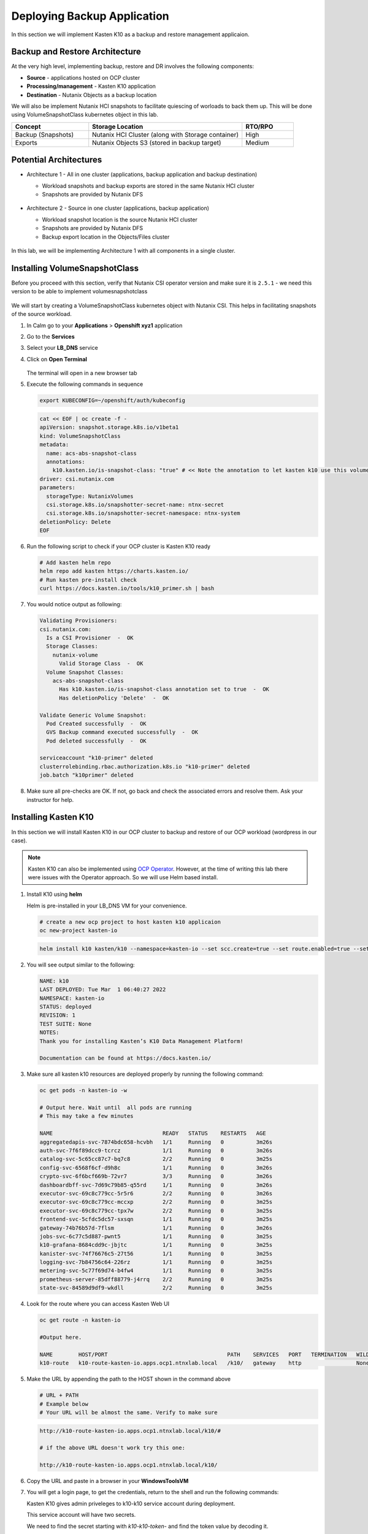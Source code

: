 .. _ocp_k10:

----------------------------
Deploying Backup Application
----------------------------

In this section we will implement Kasten K10 as a backup and restore management applicaion.

Backup and Restore Architecture
+++++++++++++++++++++++++++++++

At the very high level, implementing backup, restore and DR involves the following components:

- **Source** - applications hosted on OCP cluster
- **Processing/management** - Kasten K10 application
- **Destination** - Nutanix Objects as a backup location

We will also be implement Nutanix HCI snapshots to facilitate quiescing of worloads to back them up. This will be done using VolumeSnapshotClass kubernetes object in this lab.

.. list-table::
  :widths: 15 30 10
  :header-rows: 1

  * - Concept
    - Storage Location
    - RTO/RPO
  * - Backup (Snapshots)
    - Nutanix HCI Cluster (along with Storage container)
    - High
  * - Exports
    - Nutanix Objects S3 (stored in backup target)
    - Medium

Potential Architectures
+++++++++++++++++++++++

- Architecture 1 - All in one cluster (applications, backup application and backup destination)

  - Workload snapshots and backup exports are stored in the same Nutanix HCI cluster
  - Snapshots are provided by Nutanix DFS

  .. figure:: images/backup_design_1.png

- Architecture 2 - Source in one cluster (applications, backup application) 
 
  - Workload snapshot location is the source Nutanix HCI cluster
  - Snapshots are provided by Nutanix DFS
  - Backup export location in the Objects/Files cluster 
  
  .. figure:: images/backup_design_2.png

In this lab, we will be implementing Architecture 1 with all components in a single cluster. 

Installing VolumeSnapshotClass
+++++++++++++++++++++++++++++++

Before you proceed with this section, verify that Nutanix CSI operator version and make sure it is ``2.5.1`` - we need this version to be able to implement volumesnapshotclass

.. figure:: images/csi_operator_version.png

We will start by creating a VolumeSnapshotClass kubernetes object with Nutanix CSI. This helps in facilitating snapshots of the source workload. 

#. In Calm go to your **Applications** > **Openshift xyz1** application

#. Go to the **Services** 

#. Select your **LB_DNS** service

#. Click on **Open Terminal**
   
   .. figure:: images/ocp_lbdns_terminal.png

   The terminal will open in a new browser tab

#. Execute the following commands in sequence
    
   .. code-block:: bash
   
    export KUBECONFIG=~/openshift/auth/kubeconfig

   .. code-block:: bash
   
    cat << EOF | oc create -f -
    apiVersion: snapshot.storage.k8s.io/v1beta1
    kind: VolumeSnapshotClass
    metadata:
      name: acs-abs-snapshot-class
      annotations:
        k10.kasten.io/is-snapshot-class: "true" # << Note the annotation to let kasten k10 use this volumesnapshotclass
    driver: csi.nutanix.com
    parameters:
      storageType: NutanixVolumes
      csi.storage.k8s.io/snapshotter-secret-name: ntnx-secret
      csi.storage.k8s.io/snapshotter-secret-namespace: ntnx-system
    deletionPolicy: Delete
    EOF


#. Run the following script to check if your OCP cluster is Kasten K10 ready

   .. code-block:: bash
    
    # Add kasten helm repo
    helm repo add kasten https://charts.kasten.io/
    # Run kasten pre-install check
    curl https://docs.kasten.io/tools/k10_primer.sh | bash

#. You would notice output as following: 

   .. code-block:: bash

      Validating Provisioners: 
      csi.nutanix.com:
        Is a CSI Provisioner  -  OK
        Storage Classes:
          nutanix-volume
            Valid Storage Class  -  OK
        Volume Snapshot Classes:
          acs-abs-snapshot-class
            Has k10.kasten.io/is-snapshot-class annotation set to true  -  OK
            Has deletionPolicy 'Delete'  -  OK

      Validate Generic Volume Snapshot:
        Pod Created successfully  -  OK
        GVS Backup command executed successfully  -  OK
        Pod deleted successfully  -  OK

      serviceaccount "k10-primer" deleted
      clusterrolebinding.rbac.authorization.k8s.io "k10-primer" deleted
      job.batch "k10primer" deleted

#. Make sure all pre-checks are OK. If not, go back and check the associated errors and resolve them. Ask your instructor for help.

Installing Kasten K10 
+++++++++++++++++++++

In this section we will install Kasten K10 in our OCP cluster to backup and restore of our OCP workload (wordpress in our case). 

.. note::

   Kasten K10 can also be implemented using `OCP Operator <https://docs.kasten.io/latest/install/openshift/operator.html>`_. However, at the time of writing this lab there were issues with the Operator approach. So we will use Helm based install.

#. Install K10 using **helm** 

   Helm is pre-installed in your LB_DNS VM for your convenience.

   .. code-block:: bash

    # create a new ocp project to host kasten k10 applicaion
    oc new-project kasten-io

   .. code-block:: bash

    helm install k10 kasten/k10 --namespace=kasten-io --set scc.create=true --set route.enabled=true --set route.path="/k10" --set auth.tokenAuth.enabled=true

#. You will see output similar to the following:

   .. code-block:: bash

      NAME: k10
      LAST DEPLOYED: Tue Mar  1 06:40:27 2022
      NAMESPACE: kasten-io
      STATUS: deployed
      REVISION: 1
      TEST SUITE: None
      NOTES:
      Thank you for installing Kasten’s K10 Data Management Platform!

      Documentation can be found at https://docs.kasten.io/

#.  Make sure all kasten k10 resources are deployed properly by running the following command:

    .. code-block:: bash
      
        oc get pods -n kasten-io -w

        # Output here. Wait until  all pods are running
        # This may take a few minutes 

        NAME                                  READY   STATUS    RESTARTS   AGE
        aggregatedapis-svc-7874bdc658-hcvbh   1/1     Running   0          3m26s
        auth-svc-7f6f89dcc9-tcrcz             1/1     Running   0          3m26s
        catalog-svc-5c65cc87c7-bq7c8          2/2     Running   0          3m25s
        config-svc-6568f6cf-d9h8c             1/1     Running   0          3m26s
        crypto-svc-6f6bcf669b-72vr7           3/3     Running   0          3m26s
        dashboardbff-svc-7d69c79b85-q55rd     1/1     Running   0          3m26s
        executor-svc-69c8c779cc-5r5r6         2/2     Running   0          3m26s
        executor-svc-69c8c779cc-mccxp         2/2     Running   0          3m25s
        executor-svc-69c8c779cc-tpx7w         2/2     Running   0          3m25s
        frontend-svc-5cfdc5dc57-sxsqn         1/1     Running   0          3m25s
        gateway-74b76b57d-7flsm               1/1     Running   0          3m26s
        jobs-svc-6c77c5d887-pwnt5             1/1     Running   0          3m25s
        k10-grafana-8684cdd9c-jbjtc           1/1     Running   0          3m25s
        kanister-svc-74f76676c5-27t56         1/1     Running   0          3m25s
        logging-svc-7b84756c64-226rz          1/1     Running   0          3m25s
        metering-svc-5c77f69d74-b4fw4         1/1     Running   0          3m25s
        prometheus-server-85dff88779-j4rrq    2/2     Running   0          3m25s
        state-svc-84589d9df9-wkdll            2/2     Running   0          3m25s

#. Look for the route where you can access Kasten Web UI

   .. code-block:: bash

      oc get route -n kasten-io 

      #Output here.

      NAME        HOST/PORT                                     PATH    SERVICES   PORT   TERMINATION   WILDCARD
      k10-route   k10-route-kasten-io.apps.ocp1.ntnxlab.local   /k10/   gateway    http                 None

#. Make the URL by appending the path to the HOST shown in the command above

   .. code-block:: bash

    # URL + PATH
    # Example below
    # Your URL will be almost the same. Verify to make sure
    
   .. code-block:: url 

     http://k10-route-kasten-io.apps.ocp1.ntnxlab.local/k10/#

     # if the above URL doesn't work try this one:

     http://k10-route-kasten-io.apps.ocp1.ntnxlab.local/k10/

   
#. Copy the URL and paste in a browser in your **WindowsToolsVM**

#. You will get a login page, to get the credentials, return to the shell and run the following commands:

   Kasten K10 gives admin priveleges to k10-k10 service account during deployment. 

   This service account will have two secrets.

   We need to find the secret starting with *k10-k10-token-* and find the token value by decoding it. 

   Run the following commands to get this:

   .. code-block:: bash

    k10_login_secret=$(kubectl get serviceaccount k10-k10 -o jsonpath="{.secrets[0].name}" --namespace kasten-io)

    kubectl get secret $k10_login_secret --namespace kasten-io -ojsonpath="{.data.token}{'\n'}" | base64 --decode; echo ""
  
   .. code-block:: bash

    # Sample output shown here - your token will be different
    
    eyJhbGciOiJSUzI1NiIsImtpZCI6IlpDdnRDQmFvandWa0VTSWNTb042a2dpVTItVFMtd3huREpKZDM1dl9CX0kifQ.eyJpc3MiOiJrdWJlcm5ldGVzL3NlcnZpY2VhY2NvdW50Iiwia3ViZXJuZXRlcy5pby9zZXJ2aWNlYWNjb3VudC9uYW1lc3BhY2UiOiJrYXN0ZW4taW8iLCJrdWJlcm5ldGVzLmlvL3NlcnZpY2VhY2NvdW50L3NlY3JldC5uYW1lIjoiazEwLWsxMC10b2tlbi1jdnZreCIsImt1YmVybmV0ZXMuaW8vc2VydmljZWFjY291bnQvc2VydmljZS1hY2NvdW50Lm5hbWUiOiJrMTAtazEwIiwia3ViZXJuZXRlcy5pby9zZXJ2aWNlYWNjb3VudC9zZXJ2aWNlLWFjY291bnQudWlkIjoiZGQ2NDI4MzYtZmE4ZS00NWYyLTg2YTctNjgyMzJlMDE2NjAwIiwic3ViIjoic3lzdGVtOnNlcnZpY2VhY2NvdW50Omthc3Rlbi1pbzprMTAtazEwIn0.SXo18kP4FKBEu6377n24okNg3yh8oGw2LE4JGhc4lr_V2-fm7HI13hoMnPVWaHIGPqB-NUQXtoTPQxuFO8zEjNKtFZ0g3YSfbRa_Brt-ALzclkqdVGuxPaOpmt1MDnlY6WsCkaHTAIu9pP0knEo1YTip0kxhaAJwP9v15nP3IDIcqzH4lgz28SWdOetoiMRps6bdcWfsaZxs2gLWfC5xHMd2klM8-vsDWoU2YT0WIAxrfT7As5n9b4IAmbMf80hyElypwmaRRI-q7rka-M1t4y81-TNmmd7p29wqiL04jlkuIr4oh554yQ8yfUyw0AukwUj4ARNRbfEiirH4pEs4PQ
    
    # Copy the token from your ssh console and paste in the Kasten login UI
   
   .. note::
      
      If the secret doesn't work: use the following commands to get the second secret in serviceaccount k10-k10

      .. code-block:: bash

         k10_login_secret=$(kubectl get serviceaccount k10-k10 -o jsonpath="{.secrets[1].name}" --namespace kasten-io)

         kubectl get secret $k10_login_secret --namespace kasten-io -ojsonpath="{.data.token}{'\n'}" | base64 --decode; echo ""
  
#. Return to the broswer and paste the secret value

   .. figure:: images/ocp_k10_login_token.png

#. Click on **Sign In**

   .. note:: you may be asked to enter your company email ID and company name before you can see the Kasten K10 administration page. Please do so if necesary.

Setup up Backup Target 
++++++++++++++++++++++

We will create a backup target to point to our bucket we created in the previous section :ref:`objects_prep`. In Kasten this is called Location Profiles.

#. In Kasten dashboard click on **Settings**

   .. figure:: images/kasten_dash.png

#. Click on **Locations** > **+ New Profile**
  
   .. figure:: images/kasten_location_profile.png

#. Enter the following details

   - **Profile Name** - ntnx-objects
   - **Cloud Storage Provider** - S3 Compatible
   - **S3 Access Key** - Access key from the file you downloaded in the previous section
   - **S3 Secret Key** - Secret key from the file you downloaded in the previous section
   - **Endpoint** - Public IP of ntnx-objects Object Store (e.g. https://10.42.32.18)
   - **Skip certificate chain and hostname verification** - Checked and confirm to **Disable SSL Verify** in the prompt
   - **Region** - Leave blank
   - **Bucket Name** - *Initials*-k10 (e.g. xyz-k10)

   .. figure:: images/location_profile_config.png

#. Click on **Save**

#. Kasten will do a validation and the profile will be available in the **Settings** > **Locations** page
   
   .. figure:: images/location_profile.png

   .. note:: 

    If there are validation errors, please go back to checking all the input parameters for creating location profile

You have successfully setup Kasten backup application to backup your application.